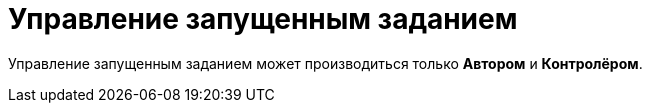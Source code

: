 = Управление запущенным заданием

Управление запущенным заданием может производиться только *Автором* и *Контролёром*.

